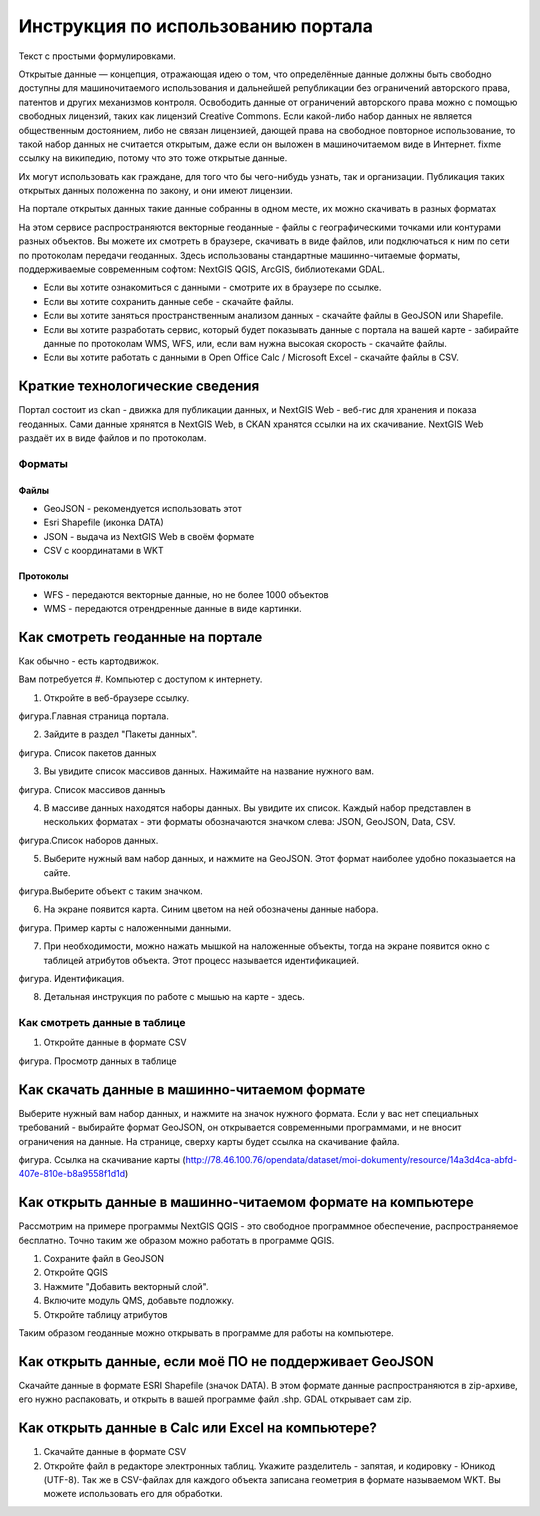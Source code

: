 .. sectionauthor:: Дмитрий Барышников <dmitry.baryshnikov@nextgis.ru>

.. _ngogportal_user:

Инструкция по использованию портала
==============================================

Текст с простыми формулировками.


Открытые данные — концепция, отражающая идею о том, что определённые данные должны быть свободно доступны для машиночитаемого использования и дальнейшей републикации без ограничений авторского права, патентов и других механизмов контроля. Освободить данные от ограничений авторского права можно с помощью свободных лицензий, таких как лицензий Creative Commons. Если какой-либо набор данных не является общественным достоянием, либо не связан лицензией, дающей права на свободное повторное использование, то такой набор данных не считается открытым, даже если он выложен в машиночитаемом виде в Интернет. fixme ссылку на википедию, потому что это тоже открытые данные.

Их могут использовать как граждане, для того что бы чего-нибудь узнать, так и организации. 
Публикация таких открытых данных положенна по закону, и они имеют лицензии.

На портале открытых данных такие данные собранны в одном месте, их можно скачивать в разных форматах

На этом сервисе распространяются векторные геоданные - файлы с географическими точками или контурами разных объектов. Вы можете их смотреть в браузере, скачивать в виде файлов, или подключаться к ним по сети по протоколам передачи геоданных. Здесь использованы стандартные машинно-читаемые форматы, поддерживаемые современным софтом: NextGIS QGIS, ArcGIS, библиотеками GDAL.

* Если вы хотите ознакомиться с данными - смотрите их в браузере по ссылке.
* Если вы хотите сохранить данные себе - скачайте файлы.
* Если вы хотите заняться пространственным анализом данных - скачайте файлы в GeoJSON или Shapefile.
* Если вы хотите разработать сервис, который будет показывать данные с портала на вашей карте - забирайте данные по протоколам WMS, WFS, или, если вам нужна высокая скорость - скачайте файлы.
* Если вы хотите работать с данными в Open Office Calc / Microsoft Excel - скачайте файлы в CSV.


Краткие технологические сведения
------------------------------------
Портал состоит из ckan - движка для публикации данных, и NextGIS Web - веб-гис для хранения и показа геоданных. Сами данные хрянятся в NextGIS Web, в CKAN хранятся ссылки на их скачивание. NextGIS Web раздаёт их в виде файлов и по протоколам.

Форматы
~~~~~~~~~~~~

Файлы
::::::::::::::::

* GeoJSON - рекомендуется использовать этот
* Esri Shapefile (иконка DATA)
* JSON - выдача из NextGIS Web в своём формате
* CSV с координатами в WKT

Протоколы
::::::::::::::::

* WFS - передаются векторные данные, но не более 1000 объектов
* WMS - передаются отрендренные данные в виде картинки.


Как смотреть геоданные на портале
--------------------------------------

Как обычно - есть картодвижок.

Вам потребуется
#. Компьютер с доступом к интернету.

1. Откройте в веб-браузере ссылку.

фигура.Главная страница портала.

2. Зайдите в раздел "Пакеты данных".

фигура. Список пакетов данных

3. Вы увидите список массивов данных. Нажимайте на название нужного вам.

фигура. Список массивов данныъ

4. В массиве данных находятся наборы данных. Вы увидите их список. Каждый набор представлен в нескольких форматах - эти форматы обозначаются значком слева: JSON, GeoJSON, Data, CSV. 

фигура.Список наборов данных.

5. Выберите нужный вам набор данных, и нажмите на GeoJSON. Этот формат наиболее удобно показыается на сайте.

фигура.Выберите объект с таким значком.

6. На экране появится карта. Синим цветом на ней обозначены данные набора. 

фигура. Пример карты с наложенными данными.

7. При необходимости, можно нажать мышкой на наложенные объекты, тогда на экране появится окно с таблицей атрибутов объекта. Этот процесс называется идентификацией.

фигура. Идентификация.

8. Детальная инструкция по работе с мышью на карте - здесь.

Как смотреть данные в таблице
~~~~~~~~~~~~~~~~~~~~~~~~~~~~~~~~~~~~~~ 

1. Откройте данные в формате CSV

фигура. Просмотр данных в таблице



Как скачать данные в машинно-читаемом формате
-----------------------------------------------------------------

Выберите нужный вам набор данных, и нажмите на значок нужного формата. Если у вас нет специальных требований - выбирайте формат GeoJSON, он открывается современными программами, и не вносит ограничения на данные.
На странице, сверху карты будет ссылка на скачивание файла.

фигура. Ссылка на скачивание карты (http://78.46.100.76/opendata/dataset/moi-dokumenty/resource/14a3d4ca-abfd-407e-810e-b8a9558f1d1d)

Как открыть данные в машинно-читаемом формате на компьютере
--------------------------------------------------------------------

Рассмотрим на примере программы NextGIS QGIS - это свободное программное обеспечение, распространяемое бесплатно. Точно таким же образом можно работать в программе QGIS.

1. Сохраните файл в GeoJSON
2. Откройте QGIS
3. Нажмите "Добавить векторный слой".
4. Включите модуль QMS, добавьте подложку.
5. Откройте таблицу атрибутов

Таким образом геоданные можно открывать в программе для работы на компьютере.

Как открыть данные, если моё ПО не поддерживает GeoJSON
---------------------------------------------------------------------

Скачайте данные в формате ESRI Shapefile (значок DATA). В этом формате данные распространяются в zip-архиве, его нужно распаковать, и открыть в вашей программе файл .shp. GDAL открывает сам zip. 


Как открыть данные в Calc или Excel на компьютере?
---------------------------------------------------------------------

1. Скачайте данные в формате CSV
2. Откройте файл в редакторе электронных таблиц. Укажите разделитель - запятая, и кодировку - Юникод (UTF-8). Так же в CSV-файлах для каждого объекта записана геометрия в формате называемом WKT. Вы можете использовать его для обработки.




